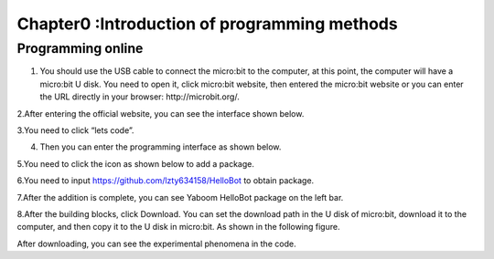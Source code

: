 Chapter0 :Introduction of programming methods
====================================================

**Programming online**
------------------------

1. You should use the USB cable to connect the micro:bit to the
   computer, at this point, the computer will have a micro:bit U disk.
   You need to open it, click micro:bit website, then entered the
   micro:bit website or you can enter the URL directly in your browser:
   http://microbit.org/.

|image0|

2.After entering the official website, you can see the interface shown
below.

|image1|

3.You need to click “lets code”.

|image2|

|image3|

4. Then you can enter the programming interface as shown below.

|image4|

5.You need to click the icon as shown below to add a package.

|image5|

6.You need to input https://github.com/lzty634158/HelloBot to obtain
package.

|image6|

|image7|

|image8|

7.After the addition is complete, you can see Yaboom HelloBot package on
the left bar.

|image9|

8.After the building blocks, click Download. You can set the download
path in the U disk of micro:bit, download it to the computer, and then
copy it to the U disk in micro:bit. As shown in the following figure.

|image10|

 

|image11| 

|image12| 

|image13| 

After downloading, you can see the experimental phenomena in the code.

.. |image0| image:: ./chapter0/media/image1.png
   :width: 4.63403in
   :height: 1.41875in
.. |image1| image:: ./chapter0/media/image2.png
   :width: 5.75972in
   :height: 2.87222in
.. |image2| image:: ./chapter0/media/image3.png
   :width: 5.76597in
   :height: 3.68958in
.. |image3| image:: ./chapter0/media/image4.png
   :width: 5.76736in
   :height: 4.22431in
.. |image4| image:: ./chapter0/media/image5.png
   :width: 5.76458in
   :height: 3.10347in
.. |image5| image:: ./chapter0/media/image6.png
   :width: 5.76389in
   :height: 4.52639in
.. |image6| image:: ./chapter0/media/image7.png
   :width: 5.76389in
   :height: 3.04722in
.. |image7| image:: ./chapter0/media/image8.png
   :width: 5.75625in
   :height: 2.49792in
.. |image8| image:: ./chapter0/media/image9.png
   :width: 5.76250in
   :height: 2.29861in
.. |image9| image:: ./chapter0/media/image10.png
   :width: 5.75972in
   :height: 3.67153in
.. |image10| image:: ./chapter0/media/image11.png
   :width: 5.76597in
   :height: 4.51667in
.. |image11| image:: ./chapter0/media/image12.png
   :width: 4.42708in
   :height: 2.06250in
.. |image12| image:: ./chapter0/media/image13.png
   :width: 3.61458in
   :height: 4.17708in
.. |image13| image:: ./chapter0/media/image14.png
   :width: 4.73958in
   :height: 2.17708in
